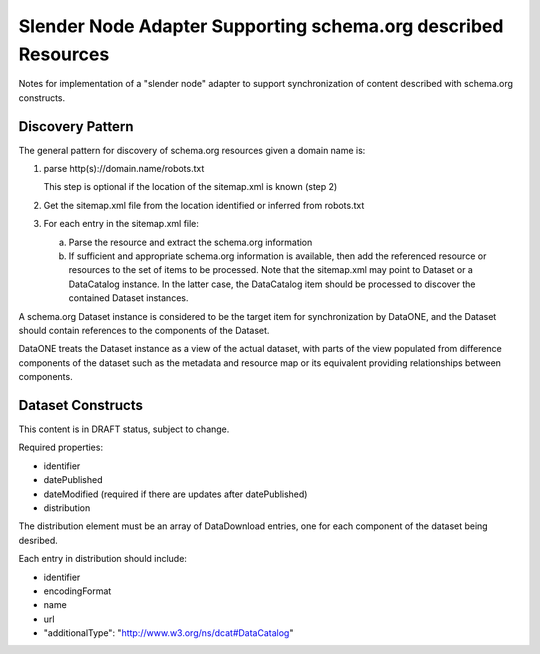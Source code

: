 Slender Node Adapter Supporting schema.org described Resources
==============================================================

Notes for implementation of a "slender node" adapter to support synchronization
of content described with schema.org constructs.

Discovery Pattern
-----------------

The general pattern for discovery of schema.org resources given a domain name is:

1. parse http(s)://domain.name/robots.txt

   This step is optional if the location of the sitemap.xml is known (step 2)

2. Get the sitemap.xml file from the location identified or inferred from robots.txt

3. For each entry in the sitemap.xml file:

   a. Parse the resource and extract the schema.org information

   b. If sufficient and appropriate schema.org information is available, then add the
      referenced resource or resources to the set of items to be processed. Note that
      the sitemap.xml may point to Dataset or a DataCatalog instance. In the latter case,
      the DataCatalog item should be processed to discover the contained Dataset
      instances.

A schema.org Dataset instance is considered to be the target item for synchronization by
DataONE, and the Dataset should contain references to the components of the Dataset.

DataONE treats the Dataset instance as a view of the actual dataset, with parts of the
view populated from difference components of the dataset such as the metadata and
resource map or its equivalent providing relationships between components.


Dataset Constructs
------------------

This content is in DRAFT status, subject to change.

Required properties:

* identifier
* datePublished
* dateModified  (required if there are updates after datePublished)
* distribution

The distribution element must be an array of DataDownload entries, one for each component
of the dataset being desribed.

Each entry in distribution should include:

* identifier
* encodingFormat
* name
* url
* "additionalType": "http://www.w3.org/ns/dcat#DataCatalog"



